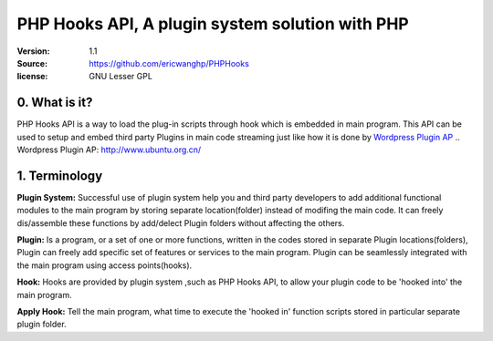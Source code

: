 ==========================================================
  PHP Hooks API, A plugin system solution with PHP
==========================================================

:Version: 1.1
:Source: https://github.com/ericwanghp/PHPHooks
:license: GNU Lesser GPL

0. What is it?
==============

.. image:: http://phphooks.googlecode.com/files/hooks-plugins.png

PHP Hooks API is a way to load the plug-in scripts through hook which is embedded in main program. This API can be used to setup and embed third party Plugins in main code streaming just like how it is done by `Wordpress Plugin AP`_
.. _`Wordpress Plugin AP`:  http://www.ubuntu.org.cn/



1. Terminology
===============

**Plugin System:** Successful use of plugin system help you and third party developers to add additional functional modules to the main program by storing separate location(folder) instead of modifing the main code. It can freely dis/assemble these functions by add/delect Plugin folders without affecting the others. 

**Plugin:** Is a program, or a set of one or more functions, written in the codes stored in separate Plugin locations(folders), Plugin can freely add specific set of features or services to the main program. Plugin can be seamlessly integrated with the main program using access points(hooks). 

**Hook:** Hooks are provided by plugin system ,such as PHP Hooks API, to allow your plugin code to be 'hooked into' the main program.

**Apply Hook:** Tell the main program, what time to execute the 'hooked in' function scripts stored in particular separate plugin folder. 